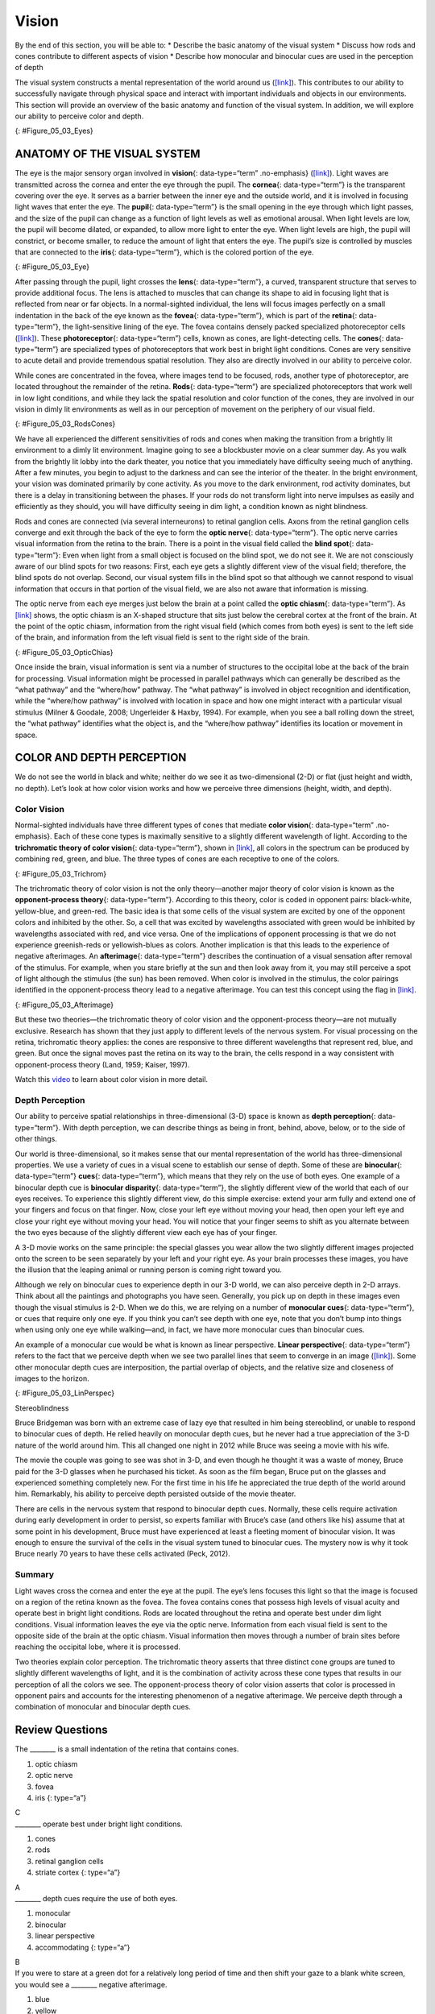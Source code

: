 ======
Vision
======

.. container::

   By the end of this section, you will be able to: \* Describe the
   basic anatomy of the visual system \* Discuss how rods and cones
   contribute to different aspects of vision \* Describe how monocular
   and binocular cues are used in the perception of depth

The visual system constructs a mental representation of the world around
us (`[link] <#Figure_05_03_Eyes>`__). This contributes to our ability to
successfully navigate through physical space and interact with important
individuals and objects in our environments. This section will provide
an overview of the basic anatomy and function of the visual system. In
addition, we will explore our ability to perceive color and depth.

|Several photographs of peoples’ eyes are shown.|\ {:
#Figure_05_03_Eyes}

ANATOMY OF THE VISUAL SYSTEM
============================

The eye is the major sensory organ involved in **vision**\ {:
data-type=“term” .no-emphasis} (`[link] <#Figure_05_03_Eye>`__). Light
waves are transmitted across the cornea and enter the eye through the
pupil. The **cornea**\ {: data-type=“term”} is the transparent covering
over the eye. It serves as a barrier between the inner eye and the
outside world, and it is involved in focusing light waves that enter the
eye. The **pupil**\ {: data-type=“term”} is the small opening in the eye
through which light passes, and the size of the pupil can change as a
function of light levels as well as emotional arousal. When light levels
are low, the pupil will become dilated, or expanded, to allow more light
to enter the eye. When light levels are high, the pupil will constrict,
or become smaller, to reduce the amount of light that enters the eye.
The pupil’s size is controlled by muscles that are connected to the
**iris**\ {: data-type=“term”}, which is the colored portion of the eye.

|Different parts of the eye are labeled in this illustration. The
cornea, pupil, iris, and lens are situated toward the front of the eye,
and at the back are the optic nerve, fovea, and retina.|\ {:
#Figure_05_03_Eye}

After passing through the pupil, light crosses the **lens**\ {:
data-type=“term”}, a curved, transparent structure that serves to
provide additional focus. The lens is attached to muscles that can
change its shape to aid in focusing light that is reflected from near or
far objects. In a normal-sighted individual, the lens will focus images
perfectly on a small indentation in the back of the eye known as the
**fovea**\ {: data-type=“term”}, which is part of the **retina**\ {:
data-type=“term”}, the light-sensitive lining of the eye. The fovea
contains densely packed specialized photoreceptor cells
(`[link] <#Figure_05_03_RodsCones>`__). These **photoreceptor**\ {:
data-type=“term”} cells, known as cones, are light-detecting cells. The
**cones**\ {: data-type=“term”} are specialized types of photoreceptors
that work best in bright light conditions. Cones are very sensitive to
acute detail and provide tremendous spatial resolution. They also are
directly involved in our ability to perceive color.

While cones are concentrated in the fovea, where images tend to be
focused, rods, another type of photoreceptor, are located throughout the
remainder of the retina. **Rods**\ {: data-type=“term”} are specialized
photoreceptors that work well in low light conditions, and while they
lack the spatial resolution and color function of the cones, they are
involved in our vision in dimly lit environments as well as in our
perception of movement on the periphery of our visual field.

|This illustration shows light reaching the optic nerve, beneath which
are Ganglion cells, and then rods and cones.|\ {:
#Figure_05_03_RodsCones}

We have all experienced the different sensitivities of rods and cones
when making the transition from a brightly lit environment to a dimly
lit environment. Imagine going to see a blockbuster movie on a clear
summer day. As you walk from the brightly lit lobby into the dark
theater, you notice that you immediately have difficulty seeing much of
anything. After a few minutes, you begin to adjust to the darkness and
can see the interior of the theater. In the bright environment, your
vision was dominated primarily by cone activity. As you move to the dark
environment, rod activity dominates, but there is a delay in
transitioning between the phases. If your rods do not transform light
into nerve impulses as easily and efficiently as they should, you will
have difficulty seeing in dim light, a condition known as night
blindness.

Rods and cones are connected (via several interneurons) to retinal
ganglion cells. Axons from the retinal ganglion cells converge and exit
through the back of the eye to form the **optic nerve**\ {:
data-type=“term”}. The optic nerve carries visual information from the
retina to the brain. There is a point in the visual field called the
**blind spot**\ {: data-type=“term”}: Even when light from a small
object is focused on the blind spot, we do not see it. We are not
consciously aware of our blind spots for two reasons: First, each eye
gets a slightly different view of the visual field; therefore, the blind
spots do not overlap. Second, our visual system fills in the blind spot
so that although we cannot respond to visual information that occurs in
that portion of the visual field, we are also not aware that information
is missing.

The optic nerve from each eye merges just below the brain at a point
called the **optic chiasm**\ {: data-type=“term”}. As
`[link] <#Figure_05_03_OpticChias>`__ shows, the optic chiasm is an
X-shaped structure that sits just below the cerebral cortex at the front
of the brain. At the point of the optic chiasm, information from the
right visual field (which comes from both eyes) is sent to the left side
of the brain, and information from the left visual field is sent to the
right side of the brain.

|An illustration shows the location of the occipital lobe, optic chiasm,
optic nerve, and the eyes in relation to their position in the brain and
head.|\ {: #Figure_05_03_OpticChias}

Once inside the brain, visual information is sent via a number of
structures to the occipital lobe at the back of the brain for
processing. Visual information might be processed in parallel pathways
which can generally be described as the “what pathway” and the
“where/how” pathway. The “what pathway” is involved in object
recognition and identification, while the “where/how pathway” is
involved with location in space and how one might interact with a
particular visual stimulus (Milner & Goodale, 2008; Ungerleider & Haxby,
1994). For example, when you see a ball rolling down the street, the
“what pathway” identifies what the object is, and the “where/how
pathway” identifies its location or movement in space.

COLOR AND DEPTH PERCEPTION
==========================

We do not see the world in black and white; neither do we see it as
two-dimensional (2-D) or flat (just height and width, no depth). Let’s
look at how color vision works and how we perceive three dimensions
(height, width, and depth).

Color Vision
------------

Normal-sighted individuals have three different types of cones that
mediate **color vision**\ {: data-type=“term” .no-emphasis}. Each of
these cone types is maximally sensitive to a slightly different
wavelength of light. According to the **trichromatic theory of color
vision**\ {: data-type=“term”}, shown in
`[link] <#Figure_05_03_Trichrom>`__, all colors in the spectrum can be
produced by combining red, green, and blue. The three types of cones are
each receptive to one of the colors.

|A graph is shown with “sensitivity” plotted on the y-axis and
“Wavelength” in nanometers plotted along the x-axis with measurements of
400, 500, 600, and 700. Three lines in different colors move from the
base to the peak of the y axis, and back to the base. The blue line
begins at 400 nm and hits its peak of sensitivity around 455 nanometers,
before the sensitivity drops off at roughly the same rate at which it
increased, returning to the lowest sensitivity around 530 nm . The green
line begins at 400 nm and reaches its peak of sensitivity around 535
nanometers. Its sensitivity then decreases at roughly the same rate at
which it increased, returning to the lowest sensitivity around 650 nm.
The red line follows the same pattern as the first two, beginning at 400
nm, increasing and decreasing at the same rate, and it hits its height
of sensitivity around 580 nanometers. Below this graph is a horizontal
bar showing the colors of the visible spectrum.|\ {:
#Figure_05_03_Trichrom}

The trichromatic theory of color vision is not the only theory—another
major theory of color vision is known as the **opponent-process
theory**\ {: data-type=“term”}. According to this theory, color is coded
in opponent pairs: black-white, yellow-blue, and green-red. The basic
idea is that some cells of the visual system are excited by one of the
opponent colors and inhibited by the other. So, a cell that was excited
by wavelengths associated with green would be inhibited by wavelengths
associated with red, and vice versa. One of the implications of opponent
processing is that we do not experience greenish-reds or yellowish-blues
as colors. Another implication is that this leads to the experience of
negative afterimages. An **afterimage**\ {: data-type=“term”} describes
the continuation of a visual sensation after removal of the stimulus.
For example, when you stare briefly at the sun and then look away from
it, you may still perceive a spot of light although the stimulus (the
sun) has been removed. When color is involved in the stimulus, the color
pairings identified in the opponent-process theory lead to a negative
afterimage. You can test this concept using the flag in
`[link] <#Figure_05_03_Afterimage>`__.

|An illustration shows a green flag with a thick, black-bordered yellow
lines meeting slightly to the left of the center. A small white dot sits
within the yellow space in the exact center of the flag.|\ {:
#Figure_05_03_Afterimage}

But these two theories—the trichromatic theory of color vision and the
opponent-process theory—are not mutually exclusive. Research has shown
that they just apply to different levels of the nervous system. For
visual processing on the retina, trichromatic theory applies: the cones
are responsive to three different wavelengths that represent red, blue,
and green. But once the signal moves past the retina on its way to the
brain, the cells respond in a way consistent with opponent-process
theory (Land, 1959; Kaiser, 1997).

.. container:: psychology link-to-learning

   Watch this `video <https://www.youtube.com/watch?v=1IqXyu14kpY>`__ to
   learn about color vision in more detail.

Depth Perception
----------------

Our ability to perceive spatial relationships in three-dimensional (3-D)
space is known as **depth perception**\ {: data-type=“term”}. With depth
perception, we can describe things as being in front, behind, above,
below, or to the side of other things.

Our world is three-dimensional, so it makes sense that our mental
representation of the world has three-dimensional properties. We use a
variety of cues in a visual scene to establish our sense of depth. Some
of these are **binocular**\ {: data-type=“term”} **cues**\ {:
data-type=“term”}, which means that they rely on the use of both eyes.
One example of a binocular depth cue is **binocular disparity**\ {:
data-type=“term”}, the slightly different view of the world that each of
our eyes receives. To experience this slightly different view, do this
simple exercise: extend your arm fully and extend one of your fingers
and focus on that finger. Now, close your left eye without moving your
head, then open your left eye and close your right eye without moving
your head. You will notice that your finger seems to shift as you
alternate between the two eyes because of the slightly different view
each eye has of your finger.

A 3-D movie works on the same principle: the special glasses you wear
allow the two slightly different images projected onto the screen to be
seen separately by your left and your right eye. As your brain processes
these images, you have the illusion that the leaping animal or running
person is coming right toward you.

Although we rely on binocular cues to experience depth in our 3-D world,
we can also perceive depth in 2-D arrays. Think about all the paintings
and photographs you have seen. Generally, you pick up on depth in these
images even though the visual stimulus is 2-D. When we do this, we are
relying on a number of **monocular cues**\ {: data-type=“term”}, or cues
that require only one eye. If you think you can’t see depth with one
eye, note that you don’t bump into things when using only one eye while
walking—and, in fact, we have more monocular cues than binocular cues.

An example of a monocular cue would be what is known as linear
perspective. **Linear perspective**\ {: data-type=“term”} refers to the
fact that we perceive depth when we see two parallel lines that seem to
converge in an image (`[link] <#Figure_05_03_LinPerspec>`__). Some other
monocular depth cues are interposition, the partial overlap of objects,
and the relative size and closeness of images to the horizon.

|A photograph shows an empty road that continues toward the
horizon.|\ {: #Figure_05_03_LinPerspec}

.. container:: dig-deeper

   .. container::

      Stereoblindness

   Bruce Bridgeman was born with an extreme case of lazy eye that
   resulted in him being stereoblind, or unable to respond to binocular
   cues of depth. He relied heavily on monocular depth cues, but he
   never had a true appreciation of the 3-D nature of the world around
   him. This all changed one night in 2012 while Bruce was seeing a
   movie with his wife.

   The movie the couple was going to see was shot in 3-D, and even
   though he thought it was a waste of money, Bruce paid for the 3-D
   glasses when he purchased his ticket. As soon as the film began,
   Bruce put on the glasses and experienced something completely new.
   For the first time in his life he appreciated the true depth of the
   world around him. Remarkably, his ability to perceive depth persisted
   outside of the movie theater.

   There are cells in the nervous system that respond to binocular depth
   cues. Normally, these cells require activation during early
   development in order to persist, so experts familiar with Bruce’s
   case (and others like his) assume that at some point in his
   development, Bruce must have experienced at least a fleeting moment
   of binocular vision. It was enough to ensure the survival of the
   cells in the visual system tuned to binocular cues. The mystery now
   is why it took Bruce nearly 70 years to have these cells activated
   (Peck, 2012).

Summary
-------

Light waves cross the cornea and enter the eye at the pupil. The eye’s
lens focuses this light so that the image is focused on a region of the
retina known as the fovea. The fovea contains cones that possess high
levels of visual acuity and operate best in bright light conditions.
Rods are located throughout the retina and operate best under dim light
conditions. Visual information leaves the eye via the optic nerve.
Information from each visual field is sent to the opposite side of the
brain at the optic chiasm. Visual information then moves through a
number of brain sites before reaching the occipital lobe, where it is
processed.

Two theories explain color perception. The trichromatic theory asserts
that three distinct cone groups are tuned to slightly different
wavelengths of light, and it is the combination of activity across these
cone types that results in our perception of all the colors we see. The
opponent-process theory of color vision asserts that color is processed
in opponent pairs and accounts for the interesting phenomenon of a
negative afterimage. We perceive depth through a combination of
monocular and binocular depth cues.

Review Questions
================

.. container::

   .. container::

      The \_______\_ is a small indentation of the retina that contains
      cones.

      1. optic chiasm
      2. optic nerve
      3. fovea
      4. iris {: type=“a”}

   .. container::

      C

.. container::

   .. container::

      \_______\_ operate best under bright light conditions.

      1. cones
      2. rods
      3. retinal ganglion cells
      4. striate cortex {: type=“a”}

   .. container::

      A

.. container::

   .. container::

      \_______\_ depth cues require the use of both eyes.

      1. monocular
      2. binocular
      3. linear perspective
      4. accommodating {: type=“a”}

   .. container::

      B

.. container::

   .. container::

      If you were to stare at a green dot for a relatively long period
      of time and then shift your gaze to a blank white screen, you
      would see a \_______\_ negative afterimage.

      1. blue
      2. yellow
      3. black
      4. red {: type=“a”}

   .. container::

      D

Critical Thinking Question
==========================

.. container::

   .. container::

      Compare the two theories of color perception. Are they completely
      different?

   .. container::

      The trichromatic theory of color vision and the opponent-process
      theory are not mutually exclusive. Research has shown they apply
      to different levels of the nervous system. For visual processing
      on the retina, trichromatic theory applies: the cones are
      responsive to three different wavelengths that represent red,
      blue, and green. But once the signal moves past the retina on its
      way to the brain, the cells respond in a way consistent with
      opponent-process theory.

.. container::

   .. container::

      Color is not a physical property of our environment. What function
      (if any) do you think color vision serves?

   .. container::

      Color vision probably serves multiple adaptive purposes. One
      popular hypothesis suggests that seeing in color allowed our
      ancestors to differentiate ripened fruits and vegetables more
      easily.

Personal Application Question
=============================

.. container::

   .. container::

      Take a look at a few of your photos or personal works of art. Can
      you find examples of linear perspective as a potential depth cue?

.. container::

   .. rubric:: Glossary
      :name: glossary

   {: data-type=“glossary-title”}

   afterimage
      continuation of a visual sensation after removal of the stimulus ^
   binocular cue
      cue that relies on the use of both eyes ^
   binocular disparity
      slightly different view of the world that each eye receives ^
   blind spot
      point where we cannot respond to visual information in that
      portion of the visual field ^
   cone
      specialized photoreceptor that works best in bright light
      conditions and detects color ^
   cornea
      transparent covering over the eye ^
   depth perception
      ability to perceive depth ^
   fovea
      small indentation in the retina that contains cones ^
   iris
      colored portion of the eye ^
   lens
      curved, transparent structure that provides additional focus for
      light entering the eye ^
   linear perspective
      perceive depth in an image when two parallel lines seem to
      converge ^
   monocular cue
      cue that requires only one eye ^
   opponent-process theory of color perception
      color is coded in opponent pairs: black-white, yellow-blue, and
      red-green ^
   optic chiasm
      X-shaped structure that sits just below the brain’s ventral
      surface; represents the merging of the optic nerves from the two
      eyes and the separation of information from the two sides of the
      visual field to the opposite side of the brain ^
   optic nerve
      carries visual information from the retina to the brain ^
   photoreceptor
      light-detecting cell ^
   pupil
      small opening in the eye through which light passes ^
   retina
      light-sensitive lining of the eye ^
   rod
      specialized photoreceptor that works well in low light conditions
      ^
   trichromatic theory of color perception
      color vision is mediated by the activity across the three groups
      of cones

.. |Several photographs of peoples’ eyes are shown.| image:: ../resources/CNX_Psych_05_03_Eyes.jpg
.. |Different parts of the eye are labeled in this illustration. The cornea, pupil, iris, and lens are situated toward the front of the eye, and at the back are the optic nerve, fovea, and retina.| image:: ../resources/CNX_Psych_05_03_Eye.jpg
.. |This illustration shows light reaching the optic nerve, beneath which are Ganglion cells, and then rods and cones.| image:: ../resources/CNX_Psych_05_03_RodsCones.jpg
.. |An illustration shows the location of the occipital lobe, optic chiasm, optic nerve, and the eyes in relation to their position in the brain and head.| image:: ../resources/CNX_Psych_05_03_OpticChias.jpg
.. |A graph is shown with “sensitivity” plotted on the y-axis and “Wavelength” in nanometers plotted along the x-axis with measurements of 400, 500, 600, and 700. Three lines in different colors move from the base to the peak of the y axis, and back to the base. The blue line begins at 400 nm and hits its peak of sensitivity around 455 nanometers, before the sensitivity drops off at roughly the same rate at which it increased, returning to the lowest sensitivity around 530 nm . The green line begins at 400 nm and reaches its peak of sensitivity around 535 nanometers. Its sensitivity then decreases at roughly the same rate at which it increased, returning to the lowest sensitivity around 650 nm. The red line follows the same pattern as the first two, beginning at 400 nm, increasing and decreasing at the same rate, and it hits its height of sensitivity around 580 nanometers. Below this graph is a horizontal bar showing the colors of the visible spectrum.| image:: ../resources/CNX_Psych_05_03_Trichrom.jpg
.. |An illustration shows a green flag with a thick, black-bordered yellow lines meeting slightly to the left of the center. A small white dot sits within the yellow space in the exact center of the flag.| image:: ../resources/CNX_Psych_05_03_Afterimage.jpg
.. |A photograph shows an empty road that continues toward the horizon.| image:: ../resources/CNX_Psych_05_03_LinPerspec.jpg
